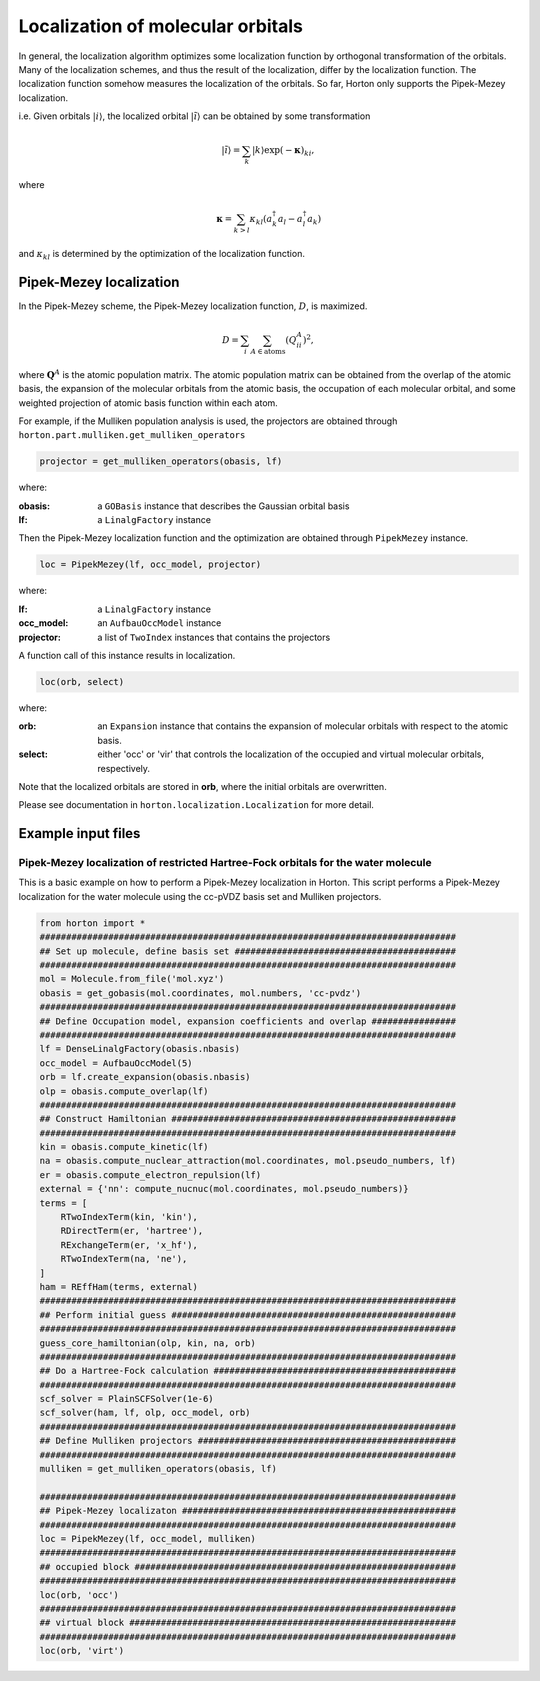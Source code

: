 .. _localization:

Localization of molecular orbitals
##################################

In general, the localization algorithm optimizes some localization function by
orthogonal transformation of the orbitals. Many of the localization schemes, and thus
the result of the localization, differ by the localization function. The localization
function somehow measures the localization of the orbitals. So far, Horton only
supports the Pipek-Mezey localization.

i.e. Given orbitals :math:`\vert i \rangle`, the localized orbital :math:`\vert \tilde{i} \rangle`
can be obtained by some transformation

.. math::

    \vert \tilde{i} \rangle = \sum_k \vert k \rangle \exp(-\mathbf{\kappa})_{ki},

where 

.. math::

    \mathbf{\kappa} = \sum_{k > l} \kappa_{kl} (a^\dagger_k a_l - a^\dagger_l a_k)

and :math:`\kappa_{kl}` is determined by the optimization of the localization function.


.. _pipek-mezey:

Pipek-Mezey localization
========================

In the Pipek-Mezey scheme, the Pipek-Mezey localization function, :math:`D`, is maximized.

.. math::

    D = \sum_{i} \sum_{A \in \textrm{atoms}} (Q_{ii}^A)^2,

where :math:`\mathbf{Q}^A` is the atomic population matrix. The atomic population
matrix can be obtained from the overlap of the atomic basis, the expansion of the molecular
orbitals from the atomic basis, the occupation of each molecular orbital, and
some weighted projection of atomic basis function within each atom.

For example, if the Mulliken population analysis is used, the projectors are
obtained through ``horton.part.mulliken.get_mulliken_operators``

.. code-block:: python

    projector = get_mulliken_operators(obasis, lf)

where:

:obasis: a ``GOBasis`` instance that describes the Gaussian orbital basis
:lf: a ``LinalgFactory`` instance 

Then the Pipek-Mezey localization function and the optimization are obtained through
``PipekMezey`` instance.

.. code-block:: python

    loc = PipekMezey(lf, occ_model, projector)

where:

:lf: a ``LinalgFactory`` instance
:occ_model: an ``AufbauOccModel`` instance
:projector: a list of ``TwoIndex`` instances that contains the projectors

A function call of this instance results in localization.

.. code-block:: python
   
   loc(orb, select)

where:

:orb: an ``Expansion`` instance that contains the expansion of molecular orbitals
   with respect to the atomic basis.
:select: either 'occ' or 'vir' that controls the localization of the occupied and
   virtual molecular orbitals, respectively.

Note that the localized orbitals are stored in **orb**, where the initial orbitals
are overwritten.
               
Please see documentation in ``horton.localization.Localization`` for more detail.


Example input files
===================

Pipek-Mezey localization of restricted Hartree-Fock orbitals for the water molecule
-----------------------------------------------------------------------------------

This is a basic example on how to perform a Pipek-Mezey localization in Horton. This script performs a Pipek-Mezey localization for the water molecule using the cc-pVDZ basis set and Mulliken projectors.

.. code-block:: python

    from horton import *
    ###############################################################################
    ## Set up molecule, define basis set ##########################################
    ###############################################################################
    mol = Molecule.from_file('mol.xyz')
    obasis = get_gobasis(mol.coordinates, mol.numbers, 'cc-pvdz')
    ###############################################################################
    ## Define Occupation model, expansion coefficients and overlap ################
    ###############################################################################
    lf = DenseLinalgFactory(obasis.nbasis)
    occ_model = AufbauOccModel(5)
    orb = lf.create_expansion(obasis.nbasis)
    olp = obasis.compute_overlap(lf)
    ###############################################################################
    ## Construct Hamiltonian ######################################################
    ###############################################################################
    kin = obasis.compute_kinetic(lf)
    na = obasis.compute_nuclear_attraction(mol.coordinates, mol.pseudo_numbers, lf)
    er = obasis.compute_electron_repulsion(lf)
    external = {'nn': compute_nucnuc(mol.coordinates, mol.pseudo_numbers)}
    terms = [
        RTwoIndexTerm(kin, 'kin'),
        RDirectTerm(er, 'hartree'),
        RExchangeTerm(er, 'x_hf'),
        RTwoIndexTerm(na, 'ne'),
    ]
    ham = REffHam(terms, external)
    ###############################################################################
    ## Perform initial guess ######################################################
    ###############################################################################
    guess_core_hamiltonian(olp, kin, na, orb)
    ###############################################################################
    ## Do a Hartree-Fock calculation ##############################################
    ###############################################################################
    scf_solver = PlainSCFSolver(1e-6)
    scf_solver(ham, lf, olp, occ_model, orb)
    ###############################################################################
    ## Define Mulliken projectors #################################################
    ###############################################################################
    mulliken = get_mulliken_operators(obasis, lf)

    ###############################################################################
    ## Pipek-Mezey localizaton ####################################################
    ###############################################################################
    loc = PipekMezey(lf, occ_model, mulliken)
    ###############################################################################
    ## occupied block #############################################################
    ###############################################################################
    loc(orb, 'occ')
    ###############################################################################
    ## virtual block ##############################################################
    ###############################################################################
    loc(orb, 'virt')
